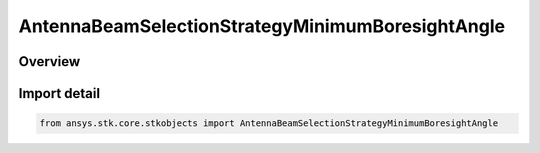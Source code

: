AntennaBeamSelectionStrategyMinimumBoresightAngle
=================================================

.. py:class:: ansys.stk.core.stkobjects.AntennaBeamSelectionStrategyMinimumBoresightAngle

   Bases: :py:class:`~ansys.stk.core.stkobjects.IAntennaBeamSelectionStrategy`

   Class defining a minimum boresight angle beam selection strategy.

.. py:currentmodule:: AntennaBeamSelectionStrategyMinimumBoresightAngle

Overview
--------



Import detail
-------------

.. code-block:: python

    from ansys.stk.core.stkobjects import AntennaBeamSelectionStrategyMinimumBoresightAngle



